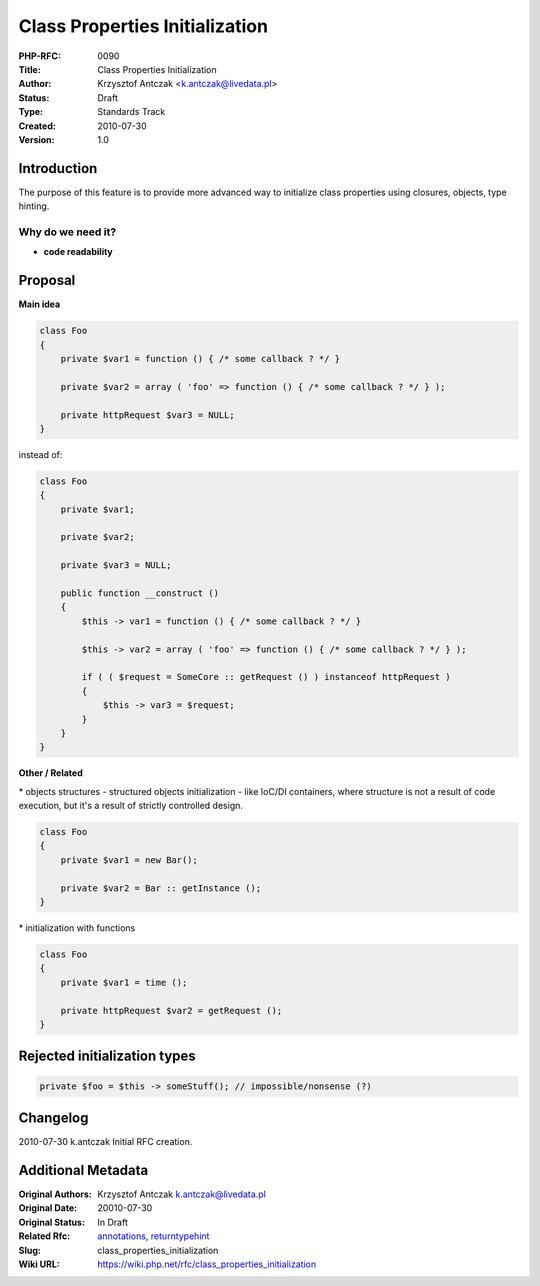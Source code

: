 Class Properties Initialization
===============================

:PHP-RFC: 0090
:Title: Class Properties Initialization
:Author: Krzysztof Antczak <k.antczak@livedata.pl>
:Status: Draft
:Type: Standards Track
:Created: 2010-07-30
:Version: 1.0

Introduction
------------

The purpose of this feature is to provide more advanced way to
initialize class properties using closures, objects, type hinting.

Why do we need it?
~~~~~~~~~~~~~~~~~~

-  **code readability**

Proposal
--------

**Main idea**

.. code:: php

   class Foo
   {
       private $var1 = function () { /* some callback ? */ }

       private $var2 = array ( 'foo' => function () { /* some callback ? */ } );

       private httpRequest $var3 = NULL;
   }

instead of:

.. code:: php

   class Foo
   {
       private $var1;

       private $var2;

       private $var3 = NULL;

       public function __construct ()
       {
           $this -> var1 = function () { /* some callback ? */ }
           
           $this -> var2 = array ( 'foo' => function () { /* some callback ? */ } );

           if ( ( $request = SomeCore :: getRequest () ) instanceof httpRequest )
           {
               $this -> var3 = $request;
           }
       }
   }

**Other / Related**

\* objects structures - structured objects initialization - like IoC/DI
containers, where structure is not a result of code execution, but it's
a result of strictly controlled design.

.. code:: php

   class Foo
   {
       private $var1 = new Bar();

       private $var2 = Bar :: getInstance ();
   }

\* initialization with functions

.. code:: php

   class Foo
   {
       private $var1 = time ();
       
       private httpRequest $var2 = getRequest ();
   }

Rejected initialization types
-----------------------------

.. code:: php

   private $foo = $this -> someStuff(); // impossible/nonsense (?)

Changelog
---------

2010-07-30 k.antczak Initial RFC creation.

Additional Metadata
-------------------

:Original Authors: Krzysztof Antczak k.antczak@livedata.pl
:Original Date: 20010-07-30
:Original Status: In Draft
:Related Rfc: `annotations <https://wiki.php.net/rfc/annotations>`__, `returntypehint <https://wiki.php.net/rfc/returntypehint>`__
:Slug: class_properties_initialization
:Wiki URL: https://wiki.php.net/rfc/class_properties_initialization
